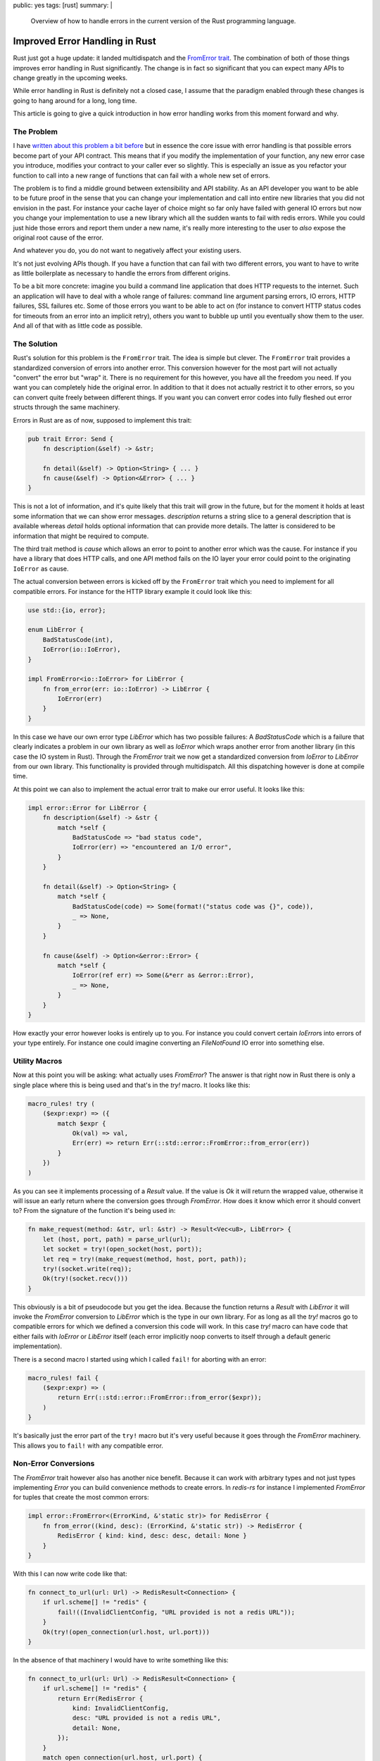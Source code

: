public: yes
tags: [rust]
summary: |
  Overview of how to handle errors in the current version of the Rust
  programming language.

Improved Error Handling in Rust
===============================

Rust just got a huge update: it landed multidispatch and the `FromError
trait
<https://github.com/rust-lang/rfcs/blob/master/text/0201-error-chaining.md>`_.
The combination of both of those things improves error handling in Rust
significantly.  The change is in fact so significant that you can expect
many APIs to change greatly in the upcoming weeks.

While error handling in Rust is definitely not a closed case, I assume that
the paradigm enabled through these changes is going to hang around for a
long, long time.

This article is going to give a quick introduction in how error handling
works from this moment forward and why.

The Problem
-----------

I have `written about this problem a bit before
</2014/10/16/on-error-handling/>`_ but in essence the core issue with
error handling is that possible errors become part of your API contract.
This means that if you modify the implementation of your function, any new
error case you introduce, modifies your contract to your caller ever so
slightly.  This is especially an issue as you refactor your function to
call into a new range of functions that can fail with a whole new set of
errors.

The problem is to find a middle ground between extensibility and API
stability.  As an API developer you want to be able to be future proof in
the sense that you can change your implementation and call into entire new
libraries that you did not envision in the past.  For instance your cache
layer of choice might so far only have failed with general IO errors but
now you change your implementation to use a new library which all the
sudden wants to fail with redis errors.  While you could just hide those
errors and report them under a new name, it's really more interesting to 
the user to *also* expose the original root cause of the error.

And whatever you do, you do not want to negatively affect your existing
users.

It's not just evolving APIs though.  If you have a function that can fail
with two different errors, you want to have to write as little boilerplate
as necessary to handle the errors from different origins.

To be a bit more concrete: imagine you build a command line application
that does HTTP requests to the internet.  Such an application will have to
deal with a whole range of failures: command line argument parsing errors,
IO errors, HTTP failures, SSL failures etc.  Some of those errors you want
to be able to act on (for instance to convert HTTP status codes for
timeouts from an error into an implicit retry), others you want to bubble
up until you eventually show them to the user.  And all of that with as
little code as possible.

The Solution
------------

Rust's solution for this problem is the ``FromError`` trait.  The idea is
simple but clever.  The ``FromError`` trait provides a standardized
conversion of errors into another error.  This conversion however for the
most part will not actually "convert" the error but "wrap" it.  There is
no requirement for this however, you have all the freedom you need.  If
you want you can completely hide the original error.  In addition to that
it does not actually restrict it to other errors, so you can convert quite
freely between different things.  If you want you can convert error codes
into fully fleshed out error structs through the same machinery.

Errors in Rust are as of now, supposed to implement this trait:

.. sourcecode:: rust

    pub trait Error: Send {
        fn description(&self) -> &str;

        fn detail(&self) -> Option<String> { ... }
        fn cause(&self) -> Option<&Error> { ... }
    }

This is not a lot of information, and it's quite likely that this trait
will grow in the future, but for the moment it holds at least some
information that we can show error messages.  `description` returns a
string slice to a general description that is available whereas `detail`
holds optional information that can provide more details.  The latter is
considered to be information that might be required to compute.

The third trait method is `cause` which allows an error to point to
another error which was the cause.  For instance if you have a library
that does HTTP calls, and one API method fails on the IO layer your error
could point to the originating ``IoError`` as cause.

The actual conversion between errors is kicked off by the ``FromError``
trait which you need to implement for all compatible errors.  For instance
for the HTTP library example it could look like this:

.. sourcecode:: rust

    use std::{io, error};

    enum LibError {
        BadStatusCode(int),
        IoError(io::IoError),
    }

    impl FromError<io::IoError> for LibError {
        fn from_error(err: io::IoError) -> LibError {
            IoError(err)
        }
    }

In this case we have our own error type `LibError` which has two possible
failures: A `BadStatusCode` which is a failure that clearly indicates a
problem in our own library as well as `IoError` which wraps another error
from another library (in this case the IO system in Rust).  Through the
`FromError` trait we now get a standardized conversion from `IoError` to
`LibError` from our own library.  This functionality is provided through
multidispatch.  All this dispatching however is done at compile time.

At this point we can also to implement the actual error trait to make our
error useful.  It looks like this:

.. sourcecode:: rust

    impl error::Error for LibError {
        fn description(&self) -> &str {
            match *self {
                BadStatusCode => "bad status code",
                IoError(err) => "encountered an I/O error",
            }
        }

        fn detail(&self) -> Option<String> {
            match *self {
                BadStatusCode(code) => Some(format!("status code was {}", code)),
                _ => None,
            }
        }

        fn cause(&self) -> Option<&error::Error> {
            match *self {
                IoError(ref err) => Some(&*err as &error::Error),
                _ => None,
            }
        }
    }

How exactly your error however looks is entirely up to you.  For instance
you could convert certain `IoError`\s into errors of your type entirely.
For instance one could imagine converting an `FileNotFound` IO error into
something else.

Utility Macros
--------------

Now at this point you will be asking: what actually uses `FromError`?  The
answer is that right now in Rust there is only a single place where this
is being used and that's in the `try!` macro.  It looks like this:

.. sourcecode:: rust

    macro_rules! try (
        ($expr:expr) => ({
            match $expr {
                Ok(val) => val,
                Err(err) => return Err(::std::error::FromError::from_error(err))
            }
        })
    )

As you can see it implements processing of a `Result` value.  If the value
is `Ok` it will return the wrapped value, otherwise it will issue an early
return where the conversion goes through `FromError`.  How does it know
which error it should convert to?  From the signature of the function it's
being used in:

.. sourcecode:: rust

    fn make_request(method: &str, url: &str) -> Result<Vec<u8>, LibError> {
        let (host, port, path) = parse_url(url);
        let socket = try!(open_socket(host, port));
        let req = try!(make_request(method, host, port, path));
        try!(socket.write(req));
        Ok(try!(socket.recv()))
    }

This obviously is a bit of pseudocode but you get the idea.  Because the
function returns a `Result` with `LibError` it will invoke the `FromError`
conversion to `LibError` which is the type in our own library.  For as long
as all the `try!` macros go to compatible errors for which we defined a
conversion this code will work.  In this case `try!` macro can have code
that either fails with `IoError` or `LibError` itself (each error
implicitly noop converts to itself through a default generic
implementation).

There is a second macro I started using which I called ``fail!`` for
aborting with an error:

.. sourcecode:: rust

    macro_rules! fail {
        ($expr:expr) => (
            return Err(::std::error::FromError::from_error($expr));
        )
    }

It's basically just the error part of the ``try!`` macro but it's very
useful because it goes through the `FromError` machinery.  This allows you
to ``fail!`` with any compatible error.

Non-Error Conversions
---------------------

The `FromError` trait however also has another nice benefit.  Because it
can work with arbitrary types and not just types implementing `Error` you
can build convenience methods to create errors.  In `redis-rs` for
instance I implemented `FromError` for tuples that create the most common
errors:

.. sourcecode:: rust

    impl error::FromError<(ErrorKind, &'static str)> for RedisError {
        fn from_error((kind, desc): (ErrorKind, &'static str)) -> RedisError {
            RedisError { kind: kind, desc: desc, detail: None }
        }
    }

With this I can now write code like that:

.. sourcecode:: rust

    fn connect_to_url(url: Url) -> RedisResult<Connection> {
        if url.scheme[] != "redis" {
            fail!((InvalidClientConfig, "URL provided is not a redis URL"));
        }
        Ok(try!(open_connection(url.host, url.port)))
    }

In the absence of that machinery I would have to write something like
this:

.. sourcecode:: rust

    fn connect_to_url(url: Url) -> RedisResult<Connection> {
        if url.scheme[] != "redis" {
            return Err(RedisError {
                kind: InvalidClientConfig,
                desc: "URL provided is not a redis URL",
                detail: None,
            });
        }
        match open_connection(url.host, url.port) {
            IoError(err) => {
                Err(RedisError {
                    kind: InternalIoError(err),
                    desc: "An internal IO error ocurred.",
                    detail: None
                }),
                Ok(con) => Ok(con),
            }
        }
    }

Designing Errors
----------------

As you can see from the last example, the error type in Redis is a struct.
That also goes for the `IoError` which is a struct of similar layout.  But
you could make your error as small as an enum if you would want.  So what
are best practices for designing your errors?

Simplified Enums
````````````````

The fastest but most inflexible error representation is an enum of simple
individual fields.  In that case the original cause gets lost because we
never store it.  However this can be fine in cases where the possibly
encountered errors are of such a small subset that it's okay to lose a bit
of information.  This pattern is especially useful in places where errors
can happen very regularly:

.. sourcecode:: rust

    enum LibError {
        EntryMissing,
        BadFileFormat,
        InternalError,
        CouldNotOpenFile,
    }

    impl error::Error for LibError {
        fn description(&self) -> &str {
            match *self {
                EntryMissing => "entry is missing",
                BadFileFormat => "a bad file format encountered",
                CouldNotOpenFile => "unable to open file",
                InternalError => "an internal error occurred",
            }
        }
    }

    impl FromError<io::IoError> for LibError {
        fn from_error(err: io::IoError) -> LibError {
            match err {
                { kind: io::FileNotFound, .. } => CouldNotOpenFile,
                { kind: io::PermissionDenied, .. } => CouldNotOpenFile,
                _ => InternalError,
            }
        }
    }

In that case the only description of the error you can report is a static
string for each of those values and we do not have a cause.  For some IO
errors we can produce different error codes and for anything else that
comes up we will produce a fallback `internal error`.  If you see those
creeping up you might want to make your `LibError` larger.

Complex Enums
`````````````

Similar to the simplified enums example you can take it a bit further and
keep using simple enum values for your own errors but wrap external errors
entirely.  This allows you to keep the original cause around:

.. sourcecode:: rust

    enum LibError {
        EntryMissing,
        BadFileFormat,
        IoError(io::IoError),
    }

    impl error::Error for LibError {
        fn description(&self) -> &str {
            match *self {
                EntryMissing => "entry is missing",
                BadFileFormat => "a bad file format encountered",
                IoError(_) => "an I/O error occurred",
            }
        }

        fn cause(&self) -> Option<&error::Error> {
            match *self {
                IoError(ref err) => Some(&*err as &error::Error),
                _ => None,
            }
        }
    }

    impl FromError<io::IoError> for LibError {
        fn from_error(err: io::IoError) -> LibError {
            IoError(err)
        }
    }

In this case our own internal errors are still a bit light on the error
reporting but for any IO error we have the full original cause hanging
around.

Struct-Like Enum Variants
`````````````````````````

Struct-like enum variants are a feature that until recently were behind a
feature gate and as such not commonly used because they were too much of a
hassle.  The idea is that a enum field can look like a struct, not just
like an enum.  This is especially useful when dealing with errors because
depending on which error you report, different fields might be relevant.
For instance we can take the above example and add extra error information
where available:

.. sourcecode:: rust

    enum LibError {
        EntryMissing { name: String },
        BadFileFormat,
        IoError(io::IoError),
    }

    impl error::Error for LibError {
        fn description(&self) -> &str {
            match *self {
                EntryMissing { .. } => "entry is missing",
                BadFileFormat => "a bad file format encountered",
                IoError(_) => "an I/O error occurred",
            }
        }

        fn detail(&self) -> Option<String> {
            match *self {
                EntryMissing { name: n } => Some(format!("Name of entry: {}", n)),
                _ => {}
            }
        }

        fn cause(&self) -> Option<&error::Error> {
            match self {
                &IoError(ref err) => Some(&*err as &error::Error),
                _ => {},
            }
        }
    }

    impl FromError<io::IoError> for LibError {
        fn from_error(err: io::IoError) -> LibError {
            IoError(err)
        }
    }

Because you can do pattern matching on those struct enum variants a user
can trivially extract the information they need if they want to act on it.
For generic error reporting we can use that information ourselves to
implement the `detail` method and generate a better error message from
extra information available.

Fat Error Structs
`````````````````

If you expect your errors to contain a lot of important information beyond
just an error code it's a good idea to investigate using a struct.  How
you lay out that struct is up to you.  The following example is how I
set it up in `redis-rs`.  This pattern makes sense if you expect errors to
be infrequent but carry a lot of information when they happen:

.. sourcecode:: rust

    enum ErrorKind {
        EntryMissing,
        BadFileFormat,
        IoError(io::IoError),
    }

    struct LibError {
        pub kind: ErrorKind,
        pub detail: Option<String>,
    }

    impl error::Error for LibError {
        fn description(&self) -> &str {
            match *self.kind {
                EntryMissing => "entry is missing",
                BadFileFormat => "a bad file format encountered",
                IoError(_) => "an I/O error occurred",
            }
        }

        fn detail(&self) -> Option<String> {
            self.detail.clone(),
        }

        fn cause(&self) -> Option<&error::Error> {
            self.cause.map(|x| &x as &error::Error)
        }
    }

    impl FromError<io::IoError> for LibError {
        fn from_error(err: io::IoError) -> LibError {
            LibError {
                kind: IoError(err),
                detail: None,
            }
        }
    }

It's a good idea to always have an error kind enum so that users of your
library can do pattern matching on your errors to figure out what exactly
went wrong.  This is crucial if you want to allow recovery of a problem.
For instance code might want to act upon an `EntryMissing` error but not
on any other error.

The Outlook
-----------

At the moment it looks like what we have currently is pretty much what we
will be stuck with until after 1.0.  The `Carrier` trait that would allow
options and results to be handled similarly will most likely not land,
same for the syntax support.  However it's quite likely that we will see
some experimentation in external crates and with custom macros to see
where error handling could go from here.

To be a good citizen in the Rust world I changed all my example code in
`the redis-rs documentation <http://mitsuhiko.github.io/redis-rs/redis/>`_
to use ``try!`` instead of `unwrap` and it looks pretty good.

I do have some hopes that `fail! will make it into the stdlib
<https://github.com/rust-lang/rfcs/issues/434>`_ but it's so easy to write
yourself that I expect that macro to pop up in many places.  Not having it
in the language will not be the end of the world.

